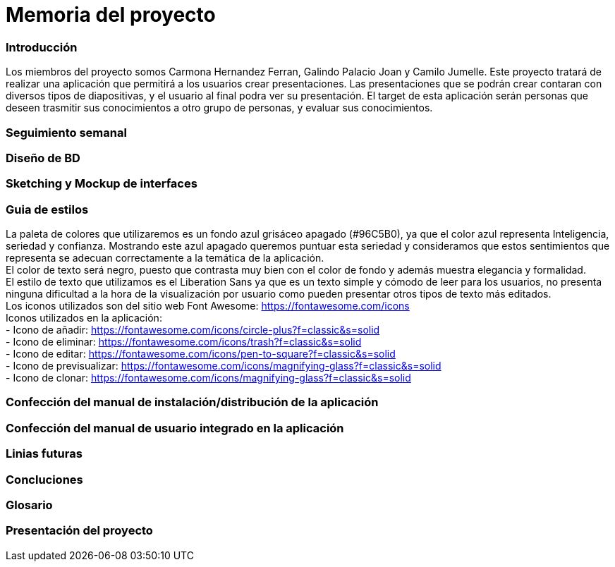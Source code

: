 = Memoria del proyecto

=== Introducción
Los miembros del proyecto somos Carmona Hernandez Ferran, Galindo Palacio Joan y Camilo Jumelle. Este proyecto tratará de realizar una aplicación que permitirá a los usuarios crear presentaciones. Las presentaciones que se podrán crear contaran con diversos tipos de diapositivas, y el usuario al final podra ver su presentación. El target de esta aplicación serán personas que deseen trasmitir sus conocimientos a otro grupo de personas, y evaluar sus conocimientos. 



=== Seguimiento semanal
// Actualizar cada viernes con descripción y valoración


=== Diseño de BD


=== Sketching y Mockup de interfaces 


=== Guia de estilos
La paleta de colores que utilizaremos es un fondo azul grisáceo apagado (#96C5B0), ya que el color azul representa Inteligencia, seriedad y confianza. Mostrando este azul apagado queremos puntuar esta seriedad y consideramos que estos sentimientos que representa se adecuan correctamente a la temática de la aplicación. +
El color de texto será negro, puesto que contrasta muy bien con el color de fondo y además muestra elegancia y formalidad. +
El estilo de texto que utilizamos es el Liberation Sans ya que es un texto simple y cómodo de leer para los usuarios, no presenta ninguna dificultad a la hora de la visualización por usuario como pueden presentar otros tipos de texto más editados. +
Los iconos utilizados son del sitio web Font Awesome: https://fontawesome.com/icons +
Iconos utilizados en la aplicación: +
- Icono de añadir: https://fontawesome.com/icons/circle-plus?f=classic&s=solid +
- Icono de eliminar: https://fontawesome.com/icons/trash?f=classic&s=solid +
- Icono de editar: https://fontawesome.com/icons/pen-to-square?f=classic&s=solid +
- Icono de previsualizar: https://fontawesome.com/icons/magnifying-glass?f=classic&s=solid +
- Icono de clonar: https://fontawesome.com/icons/magnifying-glass?f=classic&s=solid +

=== Confección del manual de instalación/distribución de la aplicación


=== Confección del manual de usuario integrado en la aplicación


=== Linias futuras


=== Concluciones 


=== Glosario


=== Presentación del proyecto
